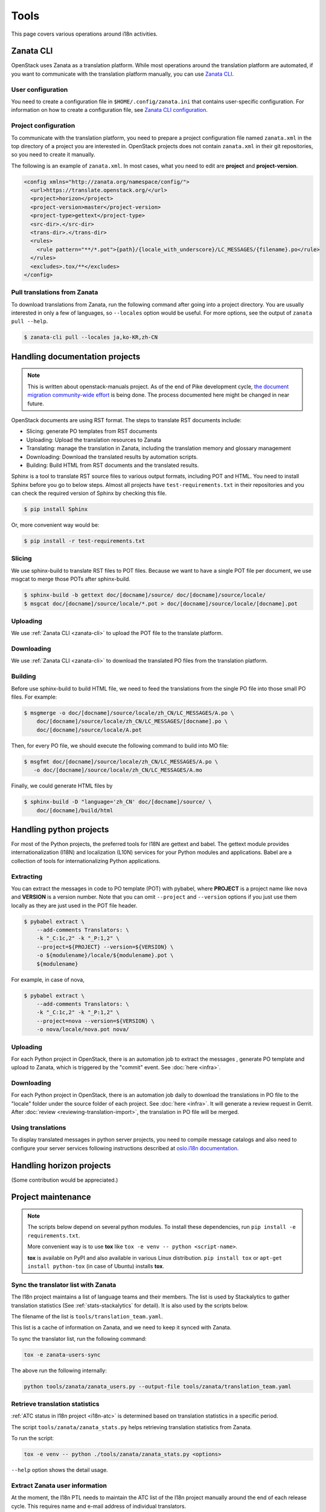 =====
Tools
=====

This page covers various operations around i18n activities.

.. _zanata-cli:

Zanata CLI
----------

OpenStack uses Zanata as a translation platform.
While most operations around the translation platform are automated,
if you want to communicate with the translation platform manually,
you can use `Zanata CLI <http://docs.zanata.org/en/release/client/>`__.

User configuration
~~~~~~~~~~~~~~~~~~

You need to create a configuration file in ``$HOME/.config/zanata.ini``
that contains user-specific configuration. For information on how to
create a configuration file, see `Zanata CLI configuration
<http://docs.zanata.org/en/release/client/configuration/#user-configuration>`__.

Project configuration
~~~~~~~~~~~~~~~~~~~~~

To communicate with the translation platform, you need to prepare
a project configuration file named ``zanata.xml`` in the top directory
of a project you are interested in.
OpenStack projects does not contain ``zanata.xml`` in their git repositories,
so you need to create it manually.

The following is an example of ``zanata.xml``.
In most cases, what you need to edit are **project** and **project-version**.

.. code-block:: xml

   <config xmlns="http://zanata.org/namespace/config/">
     <url>https://translate.openstack.org/</url>
     <project>horizon</project>
     <project-version>master</project-version>
     <project-type>gettext</project-type>
     <src-dir>.</src-dir>
     <trans-dir>.</trans-dir>
     <rules>
       <rule pattern="**/*.pot">{path}/{locale_with_underscore}/LC_MESSAGES/{filename}.po</rule>
     </rules>
     <excludes>.tox/**</excludes>
   </config>

Pull translations from Zanata
~~~~~~~~~~~~~~~~~~~~~~~~~~~~~

To download translations from Zanata, run the following command
after going into a project directory.
You are usually interested in only a few of languages,
so ``--locales`` option would be useful.
For more options, see the output of ``zanata pull --help``.

.. code-block:: console

   $ zanata-cli pull --locales ja,ko-KR,zh-CN

Handling documentation projects
-------------------------------

.. note::

   This is written about openstack-manuals project.
   As of the end of Pike development cycle,
   `the document migration community-wide effort
   <https://specs.openstack.org/openstack/docs-specs/specs/pike/os-manuals-migration.html>`__
   is being done. The process documented here might be changed in near future.

OpenStack documents are using RST format.
The steps to translate RST documents include:

* Slicing: generate PO templates from RST documents
* Uploading: Upload the translation resources to Zanata
* Translating: manage the translation in Zanata, including the translation
  memory and glossary management
* Downloading: Download the translated results by automation scripts.
* Building: Build HTML from RST documents and the translated results.

Sphinx is a tool to translate RST source files to various output formats,
including POT and HTML. You need to install Sphinx before you go to below
steps. Almost all projects have ``test-requirements.txt`` in their repositories
and you can check the required version of Sphinx by checking this file.

.. code-block:: console

   $ pip install Sphinx

Or, more convenient way would be:

.. code-block:: console

   $ pip install -r test-requirements.txt

Slicing
~~~~~~~

We use sphinx-build to translate RST files to POT files. Because we want to
have a single POT file per document, we use msgcat to merge those POTs after
sphinx-build.

.. code-block:: console

   $ sphinx-build -b gettext doc/[docname]/source/ doc/[docname]/source/locale/
   $ msgcat doc/[docname]/source/locale/*.pot > doc/[docname]/source/locale/[docname].pot

Uploading
~~~~~~~~~

We use :ref:`Zanata CLI <zanata-cli>` to upload the POT file to the translate
platform.

Downloading
~~~~~~~~~~~

We use :ref:`Zanata CLI <zanata-cli>` to download the translated PO files from
the translation platform.

Building
~~~~~~~~

Before use sphinx-build to build HTML file, we need to feed the translations
from the single PO file into those small PO files. For example:

.. code-block:: console

   $ msgmerge -o doc/[docname]/source/locale/zh_CN/LC_MESSAGES/A.po \
       doc/[docname]/source/locale/zh_CN/LC_MESSAGES/[docname].po \
       doc/[docname]/source/locale/A.pot

Then, for every PO file, we should execute the following command to build into
MO file:

.. code-block:: console

   $ msgfmt doc/[docname]/source/locale/zh_CN/LC_MESSAGES/A.po \
      -o doc/[docname]/source/locale/zh_CN/LC_MESSAGES/A.mo

Finally, we could generate HTML files by

.. code-block:: console

   $ sphinx-build -D "language='zh_CN' doc/[docname]/source/ \
       doc/[docname]/build/html

Handling python projects
------------------------

For most of the Python projects, the preferred tools for I18N are gettext and
babel. The gettext module provides internationalization (I18N) and localization
(L10N) services for your Python modules and applications. Babel are a
collection of tools for internationalizing Python applications.

Extracting
~~~~~~~~~~

You can extract the messages in code to PO template (POT) with pybabel,
where **PROJECT** is a project name like ``nova`` and **VERSION** is a version
number. Note that you can omit ``--project`` and ``--version`` options
if you just use them locally as they are just used in the POT file header.

.. code-block:: console

   $ pybabel extract \
       --add-comments Translators: \
       -k "_C:1c,2" -k "_P:1,2" \
       --project=${PROJECT} --version=${VERSION} \
       -o ${modulename}/locale/${modulename}.pot \
       ${modulename}

For example, in case of nova,

.. code-block:: console

   $ pybabel extract \
       --add-comments Translators: \
       -k "_C:1c,2" -k "_P:1,2" \
       --project=nova --version=${VERSION} \
       -o nova/locale/nova.pot nova/

Uploading
~~~~~~~~~

For each Python project in OpenStack, there is an automation job to extract the
messages , generate PO template and upload to Zanata, which is triggered by the
"commit" event. See :doc:`here <infra>`.

Downloading
~~~~~~~~~~~

For each Python project in OpenStack, there is an automation job daily to
download the translations in PO file to the "locale" folder under the source
folder of each project. See :doc:`here <infra>`. It will generate a review
request in Gerrit. After :doc:`review <reviewing-translation-import>`,
the translation in PO file will be merged.

Using translations
~~~~~~~~~~~~~~~~~~

To display translated messages in python server projects,
you need to compile message catalogs and also need to configure
your server services following instructions described at
`oslo.i18n documentation <https://docs.openstack.org/oslo.i18n/latest/user/usage.html#displaying-translated-messages>`__.

Handling horizon projects
-------------------------

(Some contribution would be appreciated.)

.. _project-maintenance:

Project maintenance
-------------------

.. note::

   The scripts below depend on several python modules.
   To install these dependencies, run ``pip install -e requirements.txt``.

   More convenient way is to use **tox** like
   ``tox -e venv -- python <script-name>``.

   **tox** is available on PyPI and also available in various Linux
   distribution. ``pip install tox`` or ``apt-get install python-tox``
   (in case of Ubuntu) installs **tox**.

.. _sync-translator-list:

Sync the translator list with Zanata
~~~~~~~~~~~~~~~~~~~~~~~~~~~~~~~~~~~~

The I18n project maintains a list of language teams and their members.
The list is used by Stackalytics to gather translation statistics
(See :ref:`stats-stackalytics` for detail). It is also used by the
scripts below.

The filename of the list is ``tools/translation_team.yaml``.

This list is a cache of information on Zanata, and we need to keep it
synced with Zanata.

To sync the translator list, run the following command:

.. code-block:: console

   tox -e zanata-users-sync

The above run the following internally:

.. code-block:: console

   python tools/zanata/zanata_users.py --output-file tools/zanata/translation_team.yaml

Retrieve translation statistics
~~~~~~~~~~~~~~~~~~~~~~~~~~~~~~~

:ref:`ATC status in I18n project <i18n-atc>` is determined based on
translation statistics in a specific period.

The script ``tools/zanata/zanata_stats.py`` helps retrieving
translation statistics from Zanata.

To run the script:

.. code-block:: console

   tox -e venv -- python ./tools/zanata/zanata_stats.py <options>

``--help`` option shows the detail usage.

Extract Zanata user information
~~~~~~~~~~~~~~~~~~~~~~~~~~~~~~~

At the moment, the I18n PTL needs to maintain the ATC list of the I18n
project manually around the end of each release cycle.
This requires name and e-mail address of individual translators.

The script ``tools/zanata/zanata_userinfo.py`` helps this.
It generates a CSV file by reading a YAML file which contains the list
of translators (e.g., ``translation_team.yaml``) with user name and
e-mail addresses by interacting with Zanata API.

.. note::

   This script requires Zanata admin privilege.
